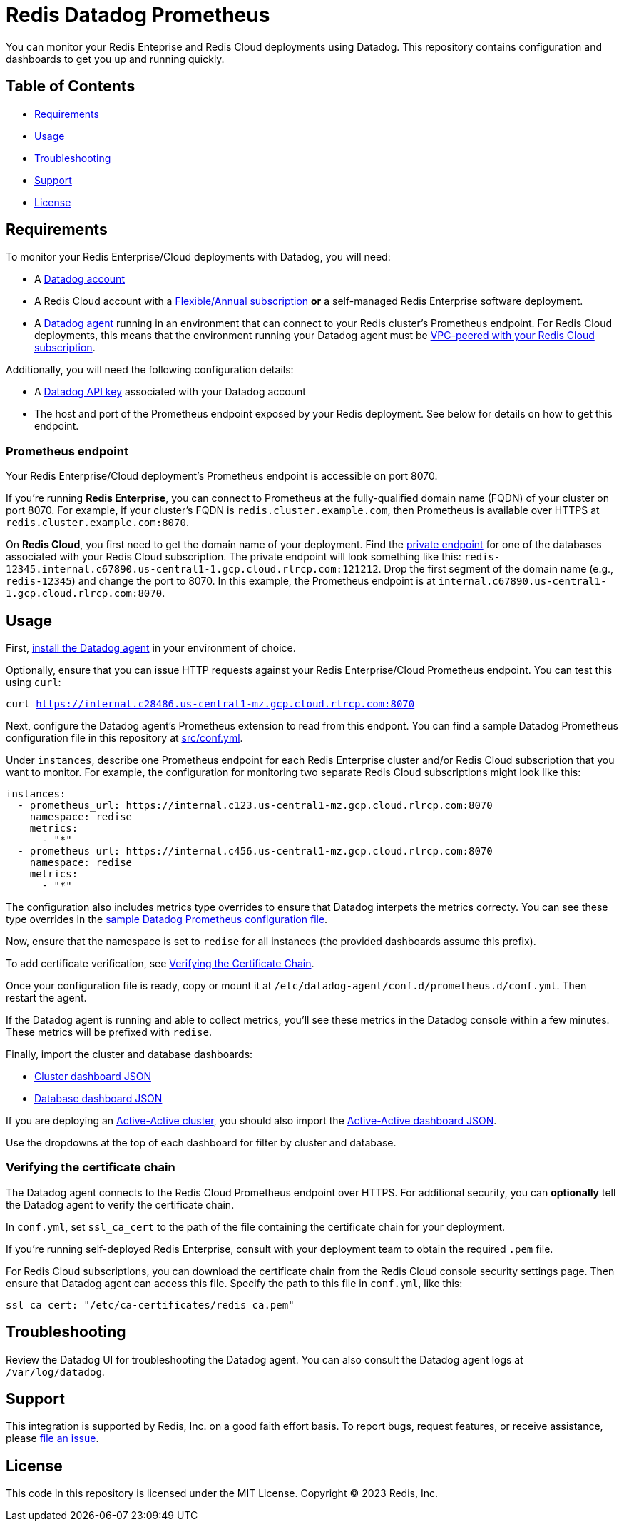 = Redis Datadog Prometheus

You can monitor your Redis Enteprise and Redis Cloud deployments using Datadog. This repository contains configuration and dashboards to get you up and running quickly.

== Table of Contents

* link:#Requirements[Requirements]
* link:#Usage[Usage]
* link:#Troubleshooting[Troubleshooting]
* link:#Support[Support]
* link:#License[License]

== Requirements

To monitor your Redis Enterprise/Cloud deployments with Datadog, you will need:

* A https://www.datadoghq.com/[Datadog account]
* A Redis Cloud account with a https://docs.redis.com/latest/rc/subscriptions/create-flexible-subscription/[Flexible/Annual subscription] *or* a self-managed Redis Enterprise software deployment.
* A https://docs.datadoghq.com/agent/[Datadog agent] running in an environment that can connect to your Redis cluster's Prometheus endpoint. For Redis Cloud deployments, this means that the environment running your Datadog agent must be https://docs.redis.com/latest/rc/security/vpc-peering/[VPC-peered with your Redis Cloud subscription].

Additionally, you will need the following configuration details:

* A https://docs.datadoghq.com/account_management/api-app-keys/[Datadog API key] associated with your Datadog account
* The host and port of the Prometheus endpoint exposed by your Redis deployment. See below for details on how to get this endpoint.

=== Prometheus endpoint

Your Redis Enterprise/Cloud deployment's Prometheus endpoint is accessible on port 8070.

If you're running *Redis Enterprise*, you can connect to Prometheus at the fully-qualified domain name (FQDN) of your cluster on port 8070. For example, if your cluster's FQDN is `redis.cluster.example.com`, then Prometheus is available over HTTPS at `redis.cluster.example.com:8070`.

On *Redis Cloud*, you first need to get the domain name of your deployment. Find the https://docs.redis.com/latest/rc/databases/view-edit-database/[private endpoint] for one of the databases associated with your Redis Cloud subscription. The private endpoint will look something like this: `redis-12345.internal.c67890.us-central1-1.gcp.cloud.rlrcp.com:121212`. Drop the first segment of the domain name (e.g., `redis-12345`) and change the port to 8070. In this example, the Prometheus endpoint is at `internal.c67890.us-central1-1.gcp.cloud.rlrcp.com:8070`.

== Usage

First, https://docs.datadoghq.com/agent/[install the Datadog agent] in your environment of choice.

Optionally, ensure that you can issue HTTP requests against your Redis Enterprise/Cloud Prometheus endpoint. You can test this using `curl`:

`curl https://internal.c28486.us-central1-mz.gcp.cloud.rlrcp.com:8070`

Next, configure the Datadog agent's Prometheus extension to read from this endpont. You can find a sample Datadog Prometheus configuration file in this repository at link:/datadog/src/conf.yml[src/conf.yml].

Under `instances`, describe one Prometheus endpoint for each Redis Enterprise cluster and/or Redis Cloud subscription that you want to monitor. For example, the configuration for monitoring two separate Redis Cloud subscriptions might look like this:

[source, yaml]
----
instances:
  - prometheus_url: https://internal.c123.us-central1-mz.gcp.cloud.rlrcp.com:8070
    namespace: redise
    metrics:
      - "*"
  - prometheus_url: https://internal.c456.us-central1-mz.gcp.cloud.rlrcp.com:8070
    namespace: redise
    metrics:
      - "*"
----

The configuration also includes metrics type overrides to ensure that Datadog interpets the metrics correcty. You can see these type overrides in the link:/datadog/src/conf.yml[sample Datadog Prometheus configuration file].

Now, ensure that the namespace is set to `redise` for all instances (the provided dashboards assume this prefix).

To add certificate verification, see <<verifying-the-certificate-chain, Verifying the Certificate Chain>>.

Once your configuration file is ready, copy or mount it at `/etc/datadog-agent/conf.d/prometheus.d/conf.yml`. Then restart the agent.

If the Datadog agent is running and able to collect metrics, you'll see these metrics in the Datadog console within a few minutes. These metrics will be prefixed with `redise`.

Finally, import the cluster and database dashboards:

* link:/datadog/dashboards/redis-enterprise-cluster-dashboard.json[Cluster dashboard JSON]
* link:/datadog/dashboards/redis-enterprise-database-dashboard.json[Database dashboard JSON]

If you are deploying an https://docs.redis.com/latest/rs/databases/active-active/[Active-Active cluster], you should also import the link:/datadog/dashboards/redis-enterprise-active-active-dashboard.json[Active-Active dashboard JSON].

Use the dropdowns at the top of each dashboard for filter by cluster and database.

=== Verifying the certificate chain

The Datadog agent connects to the Redis Cloud Prometheus endpoint over HTTPS. For additional security, you can *optionally* tell the Datadog agent to verify the certificate chain.

In `conf.yml`, set `ssl_ca_cert` to the path of the file containing the certificate chain for your deployment.

If you're running self-deployed Redis Enterprise, consult with your deployment team to obtain the required `.pem` file.

For Redis Cloud subscriptions, you can download the certificate chain from the Redis Cloud console security settings page. Then ensure that Datadog agent can access this file. Specify the path to this file in `conf.yml`, like this:

[source,yaml]
----
ssl_ca_cert: "/etc/ca-certificates/redis_ca.pem"
----

== Troubleshooting

Review the Datadog UI for troubleshooting the Datadog agent. You can also consult the Datadog agent logs at `/var/log/datadog`.

== Support

This integration is supported by Redis, Inc. on a good faith effort basis. To report bugs, request features, or receive assistance, please https://github.com/{project-owner}/{project-name}/issues[file an issue].

== License

This code in this repository is licensed under the MIT License. Copyright (C) 2023 Redis, Inc.
